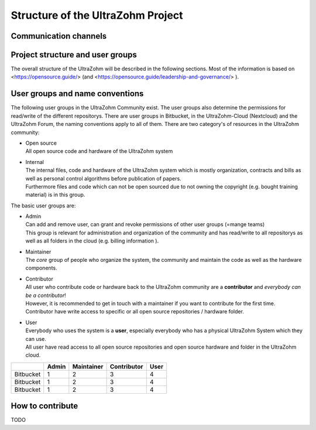 .. _ProjectStructure:

==================================
Structure of the UltraZohm Project
==================================

Communication channels
----------------------

.. mermaid::

  graph TD
  A[I have a problem with the UltraZohm]
  A --> B{What Problem <br> do I have?}
  B -->|A bug in the code| D[Issue on <br> Bitbucket]
  B -->|A tool does not work <br> e.g. Sourcetree, Vivado| E[Forum]
  B -->|Informal communication| F[Nextcloud Talk]

Project structure and user groups
---------------------------------

The overall structure of the UltraZohm will be described in the following sections.
Most of the information is based on <https://opensource.guide/> (and <https://opensource.guide/leadership-and-governance/> ).

User groups and name conventions
--------------------------------

The following user groups in the UltraZohm Community exist.
The user groups also determine the permissions for read/write of the different repositorys.
There are user groups in Bitbucket, in the UltraZohm-Cloud (Nextcloud) and the UltraZohm Forum, the naming conventions apply to all of them.
There are two category's of resources in the UltraZohm community:

* | Open source
  | All open source code and hardware of the UltraZohm system
* | Internal
  | The internal files, code and hardware of the UltraZohm system which is mostly organization, contracts and bills as well as personal control algorithms before publication of papers.
  | Furthermore files and code which can not be open sourced due to not owning the copyright (e.g. bought training material) is in this group.

The basic user groups are:

* | Admin
  | Can add and remove user, can grant and revoke permissions of other user groups (=mange teams)
  | This group is relevant for administration and organization of the community and has read/write to all repositorys as well as all folders in the cloud (e.g. billing information ).
* | Maintainer
  | The *core* group of people who organize the system, the community and maintain the code as well as the hardware components.
* | Contributor
  | All user who contribute code or hardware back to the UltraZohm community are a **contributor** and *everybody can be a contributor*!
  | However, it is recommended to get in touch with a maintainer if you want to contribute for the first time.
  | Contributor have write access to specific or all open source repositories / hardware folder.
* | User
  | Everybody who uses the system is a **user**, especially everybody who has a physical UltraZohm System which they can use.
  | All user have read access to all open source repositories and open source hardware and folder in the UltraZohm cloud.



+------------------+--------+------------+-------------+------+
|                  | Admin  | Maintainer | Contributor | User |
+==================+========+============+=============+======+
| Bitbucket        | 1      | 2          | 3           | 4    |
+------------------+--------+------------+-------------+------+
| Bitbucket        | 1      | 2          | 3           | 4    |
+------------------+--------+------------+-------------+------+
| Bitbucket        | 1      | 2          | 3           | 4    |
+------------------+--------+------------+-------------+------+

How to contribute
-----------------

TODO
